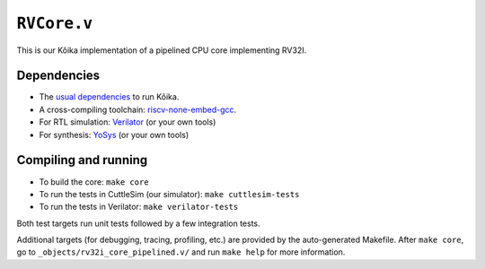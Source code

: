 ==============
 ``RVCore.v``
==============

This is our Kôika implementation of a pipelined CPU core implementing RV32I.

Dependencies
============

- The `usual dependencies <../../README.rst>`_ to run Kôika.
- A cross-compiling toolchain: `riscv-none-embed-gcc <https://github.com/xpack-dev-tools/riscv-none-embed-gcc-xpack/releases/>`_.
- For RTL simulation: `Verilator <https://www.veripool.org/wiki/verilator>`_ (or your own tools)
- For synthesis: `YoSys <http://www.clifford.at/yosys/>`_ (or your own tools)

Compiling and running
=====================

- To build the core: ``make core``
- To run the tests in CuttleSim (our simulator): ``make cuttlesim-tests``
- To run the tests in Verilator: ``make verilator-tests``

Both test targets run unit tests followed by a few integration tests.

Additional targets (for debugging, tracing, profiling, etc.) are provided by the auto-generated Makefile.  After ``make core``, go to ``_objects/rv32i_core_pipelined.v/`` and run ``make help`` for more information.
